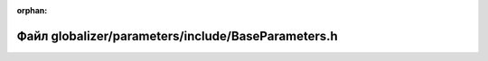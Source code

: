 .. meta::56c84700a22d768aeb1577cb33edf1ced0f76581542d0c53405181abd3bd91fc4aa629e6ee7ac07d065a92e294c834759efcf15552e9762384b2bf9083427dd7

:orphan:

.. title:: Globalizer: Файл globalizer/parameters/include/BaseParameters.h

Файл globalizer/parameters/include/BaseParameters.h
===================================================

.. container:: doxygen-content

   
   .. raw:: html
     :file: _base_parameters_8h.html
